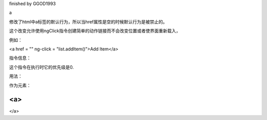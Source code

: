 finished by GGOD1993

a

修改了html中a标签的默认行为，所以当href属性是空的时候默认行为是被禁止的。

这个改变允许使用ngClick指令创建简单的动作链接而不会改变位置或者使界面重新载入，

例如：

<a href = "" ng-click = "list.addItem()">Add Item</a>

指令信息：

这个指令在执行时它的优先级是0.

用法：

作为元素：

<a>
...
</a>
